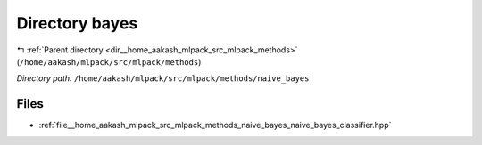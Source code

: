 .. _dir__home_aakash_mlpack_src_mlpack_methods_naive_bayes:


Directory bayes
===============


|exhale_lsh| :ref:`Parent directory <dir__home_aakash_mlpack_src_mlpack_methods>` (``/home/aakash/mlpack/src/mlpack/methods``)

.. |exhale_lsh| unicode:: U+021B0 .. UPWARDS ARROW WITH TIP LEFTWARDS

*Directory path:* ``/home/aakash/mlpack/src/mlpack/methods/naive_bayes``


Files
-----

- :ref:`file__home_aakash_mlpack_src_mlpack_methods_naive_bayes_naive_bayes_classifier.hpp`


